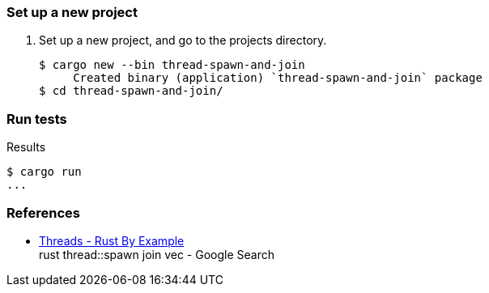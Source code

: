 === Set up a new project
. Set up a new project, and go to the projects directory.
+
[source,console]
----
$ cargo new --bin thread-spawn-and-join
     Created binary (application) `thread-spawn-and-join` package
$ cd thread-spawn-and-join/
----

=== Run tests

[source,console]
.Results
----
$ cargo run
...
----

=== References

* https://doc.rust-lang.org/rust-by-example/std_misc/threads.html[Threads - Rust By Example^] +
  rust thread::spawn join vec - Google Search

